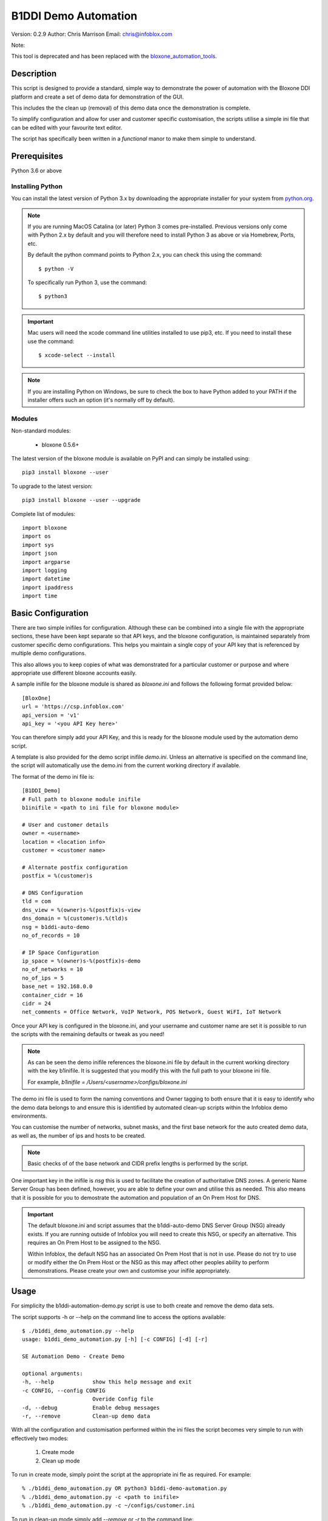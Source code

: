 =====================
B1DDI Demo Automation
=====================

Version: 0.2.9
Author: Chris Marrison
Email: chris@infoblox.com

Note::

This tool is deprecated and has been replaced with the `bloxone_automation_tools <https://github.com/ccmarris/bloxone_automation_tools>`_.


Description
-----------

This script is designed to provide a standard, simple way to demonstrate
the power of automation with the Bloxone DDI platform and create a set of 
demo data for demonstration of the GUI.

This includes the the clean up (removal) of this demo data once the
demonstration is complete.

To simplify configuration and allow for user and customer specific
customisation, the scripts utilise a simple ini file that can be edited with
your favourite text editor.

The script has specifically been written in a *functional* manor to make them
simple to understand.


Prerequisites
-------------

Python 3.6 or above


Installing Python
~~~~~~~~~~~~~~~~~

You can install the latest version of Python 3.x by downloading the appropriate
installer for your system from `python.org <https://python.org>`_.

.. note::

  If you are running MacOS Catalina (or later) Python 3 comes pre-installed.
  Previous versions only come with Python 2.x by default and you will therefore
  need to install Python 3 as above or via Homebrew, Ports, etc.

  By default the python command points to Python 2.x, you can check this using 
  the command::

    $ python -V

  To specifically run Python 3, use the command::

    $ python3


.. important::

  Mac users will need the xcode command line utilities installed to use pip3,
  etc. If you need to install these use the command::

    $ xcode-select --install

.. note::

  If you are installing Python on Windows, be sure to check the box to have 
  Python added to your PATH if the installer offers such an option 
  (it's normally off by default).


Modules
~~~~~~~

Non-standard modules:

    - bloxone 0.5.6+

The latest version of the bloxone module is available on PyPI and can simply be
installed using::

    pip3 install bloxone --user

To upgrade to the latest version::

    pip3 install bloxone --user --upgrade

Complete list of modules::

    import bloxone
    import os
    import sys
    import json
    import argparse
    import logging
    import datetime
    import ipaddress
    import time


Basic Configuration
-------------------

There are two simple inifiles for configuration. Although these can be combined
into a single file with the appropriate sections, these have been kept separate
so that API keys, and the bloxone configuration, is maintained separately from
customer specific demo configurations. This helps you maintain a single copy
of your API key that is referenced by multiple demo configurations.

This also allows you to keep copies of what was demonstrated for a particular
customer or purpose and where appropriate use different bloxone accounts easily.

A sample inifile for the bloxone module is shared as *bloxone.ini* and follows
the following format provided below::

    [BloxOne]
    url = 'https://csp.infoblox.com'
    api_version = 'v1'
    api_key = '<you API Key here>'

You can therefore simply add your API Key, and this is ready for the bloxone
module used by the automation demo script.

A template is also provided for the demo script inifile *demo.ini*. Unless an
alternative is specified on the command line, the script will automatically use
the demo.ini from the current working directory if available.


The format of the demo ini file is::

    
    [B1DDI_Demo]
    # Full path to bloxone module inifile
    b1inifile = <path to ini file for bloxone module>

    # User and customer details
    owner = <username>
    location = <location info>
    customer = <customer name>

    # Alternate postfix configuration
    postfix = %(customer)s

    # DNS Configuration
    tld = com
    dns_view = %(owner)s-%(postfix)s-view
    dns_domain = %(customer)s.%(tld)s
    nsg = b1ddi-auto-demo
    no_of_records = 10

    # IP Space Configuration
    ip_space = %(owner)s-%(postfix)s-demo
    no_of_networks = 10
    no_of_ips = 5
    base_net = 192.168.0.0
    container_cidr = 16
    cidr = 24
    net_comments = Office Network, VoIP Network, POS Network, Guest WiFI, IoT Network


Once your API key is configured in the bloxone.ini, and your username and
customer name are set it is possible to run the scripts with the remaining
defaults or tweak as you need!


.. note:: 

    As can be seen the demo inifile references the bloxone.ini file by default
    in the current working directory with the key b1inifile. It is suggested
    that you modify this with the full path to your bloxone ini file.

    For example, *b1inifile = /Users/<username>/configs/bloxone.ini*


The demo ini file is used to form the naming conventions and
Owner tagging to both ensure that it is easy to identify who the demo data
belongs to and ensure this is identified by automated clean-up scripts within
the Infoblox demo environments.

You can customise the number of networks, subnet masks, and the first base 
network for the auto created demo data, as well as, the number of ips and 
hosts to be created.

.. note::

    Basic checks of of the base network and CIDR prefix lengths is performed by
    the script.

One important key in the inifile is *nsg* this is used to facilitate the
creation of authoritative DNS zones. A generic Name Server Group has been
defined, however, you are able to define your own and utilise this as needed.
This also means that it is possible for you to demostrate the automation and
population of an On Prem Host for DNS.

.. important::

    The default bloxone.ini and script assumes that the b1ddi-auto-demo
    DNS Server Group (NSG) already exists. If you are running outside of Infoblox 
    you will need to create this NSG, or specify an alternative. This requires
    an On Prem Host to be assigned to the NSG.

    Within Infoblox, the default NSG has an associated On Prem Host that is not
    in use. Please do not try to use or modify either the On Prem Host or the
    NSG as this may affect other peoples ability to perform demonstrations.
    Please create your own and customise your inifile appropriately.



Usage
-----

For simplicity the b1ddi-automation-demo.py script is use to both create and remove the demo
data sets.

The script supports -h or --help on the command line to access the options available::

    $ ./b1ddi_demo_automation.py --help
    usage: b1ddi_demo_automation.py [-h] [-c CONFIG] [-d] [-r]

    SE Automation Demo - Create Demo

    optional arguments:
    -h, --help            show this help message and exit
    -c CONFIG, --config CONFIG
                          Overide Config file
    -d, --debug           Enable debug messages
    -r, --remove          Clean-up demo data
    
With all the configuration and customisation performed within the ini files the script
becomes very simple to run with effectively two modes:

    1. Create mode
    2. Clean up mode

To run in create mode, simply point the script at the appropriate ini fle as required.
For example::

    % ./b1ddi_demo_automation.py OR python3 b1ddi-demo-automation.py
    % ./b1ddi_demo_automation.py -c <path to inifile>
    % ./b1ddi_demo_automation.py -c ~/configs/customer.ini
    
To run in clean-up mode simply add *--remove* or *-r* to the command line::

    % ./b1ddi_demo_automation.py --remove
    % ./b1ddi_demo_automation.py -c <path to inifile> --remove
    % ./b1ddi_demo_automation.py -c ~/configs/customer.ini --remove

.. note::

    It is safe to run the script multiple times in either mode. As the script
    checks for the existence of the IP Space and DNS View.

.. important::

    If you have issues running in 'create' mode or interupt the script please
    ensure that you run in 'clean-up' mode using --remove. 

    This will clean up any partially create IP Space or DNS View


The details
~~~~~~~~~~~

In create mode the script creates an IP Space with an address block, subnets are then 
created wth ranges and IP reservations. These are based on the following elements in 
the ini file::

    ip_space = %(owner)s-%(postfix)s-demo
    base_net = 192.168.0.0
    no_of_networks = 10
    no_of_ips = 5
    container_cidr = 16
    cidr = 24
    net_comments = Office Network, VoIP Network, POS Network, Guest WiFI, IoT Network

The ranges will effectively take up the top 50% of the subnet, whilst the number
of IP reservations is ether be the *no_of_ips* or 25% of the subnet, which ever
is the smaller number.

Configuration checking is performed to confirm that *base_net* is a valid IPv4
address and both *container_cidr* and *cidr* are suitable and larger than a 
/28 and /29 respectively.

Subnet are created with a "Comment/Description" that is randomly assigned from 
the list of descriptions in *net_comments*. A default set is included in the 
example *demo.ini* file, however, this can be customised as needed. The number
of descriptions is not fixed to the five examples so you can include more or 
less descriptions as needed - this is just a sample set.

A DNS View is then also created with an authoritative forward lookup zone and
/16 reverse lookup zone for the *base_net* (adjusted for byte boundaries). These
zones are populated with a set of A records wth corresponding PTRs. 

These are controlled by the following keys in the ini file::

    # DNS Configuration
    tld = com
    dns_view = %(owner)s-%(postfix)s-view
    dns_domain = %(customer)s.%(tld)s
    nsg = b1ddi-auto-demo
    no_of_records = 10

.. note::
    
    The script will create an appropriate number of A and PTR records
    based on the *no_of_records* or the 'size' of the base network, which
    ever is the smaller number.

Output
~~~~~~

Section headers are represented using::

     ============ Section Heading ============

Subsections are represented using::

    ------------ Subsection ------------

Although the majority of messages are general information, certain
message use the convention of "+++ message" for positive messages about
the configuration, whilst negative messages use "--- message". For example::

    INFO: +++ Range created in network 192.168.0.0/24
    INFO: --- Subnet 192.168.1.0/24 not created

Example output can be found in the file *example1.txt*.

In addition to the output to console the :option:`-o` or :option:`--out`
can be used to create a <customer>.log file.

License
-------

This project, and the bloxone module are licensed under the 2-Clause BSD License
- please see LICENSE file for details.

Aknowledgements
---------------

Thanks to the BloxOne DDI SME Team, and others, for beta testing and providing
feedback prior to releasing this to the wild.
